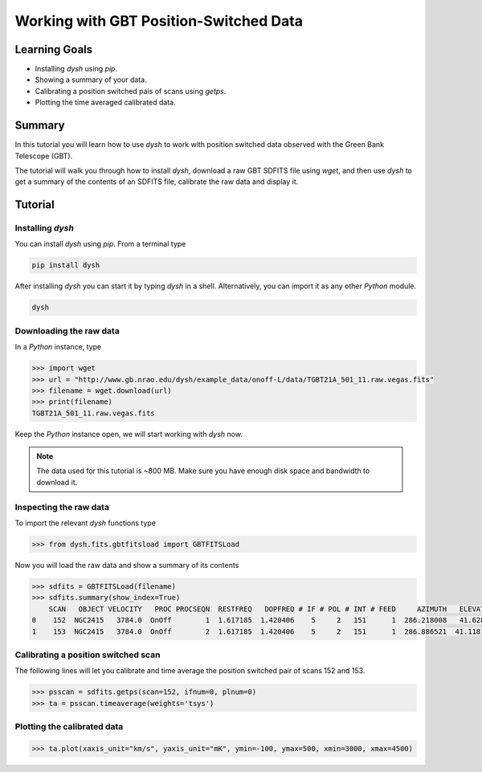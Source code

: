 ***************************************
Working with GBT Position-Switched Data
***************************************

Learning Goals
==============

* Installing `dysh` using `pip`.
* Showing a summary of your data.
* Calibrating a position switched pais of scans using `getps`.
* Plotting the time averaged calibrated data.

Summary
=======

In this tutorial you will learn how to use `dysh` to work with position switched data observed with the Green Bank Telescope (GBT).

The tutorial will walk you through how to install `dysh`, download a raw GBT SDFITS file using `wget`, and then use `dysh` to get a summary of the contents of an SDFITS file, calibrate the raw data and display it.

Tutorial
========

Installing `dysh`
-----------------

You can install `dysh` using `pip`. From a terminal type

.. code:: bash

    pip install dysh


After installing `dysh` you can start it by typing `dysh` in a shell. Alternatively, you can import it as any other `Python` module.

.. code:: bash

    dysh


Downloading the raw data
------------------------

In a `Python` instance, type

.. code:: python

    >>> import wget
    >>> url = "http://www.gb.nrao.edu/dysh/example_data/onoff-L/data/TGBT21A_501_11.raw.vegas.fits"
    >>> filename = wget.download(url)
    >>> print(filename)
    TGBT21A_501_11.raw.vegas.fits

Keep the `Python` instance open, we will start working with `dysh` now.

.. note::
    The data used for this tutorial is ~800 MB. Make sure you have enough disk space and bandwidth to download it.

Inspecting the raw data
-----------------------

To import the relevant `dysh` functions type

.. code:: python

    >>> from dysh.fits.gbtfitsload import GBTFITSLoad

Now you will load the raw data and show a summary of its contents

.. code:: python

    >>> sdfits = GBTFITSLoad(filename)
    >>> sdfits.summary(show_index=True)
        SCAN   OBJECT VELOCITY   PROC PROCSEQN  RESTFREQ   DOPFREQ # IF # POL # INT # FEED     AZIMUTH   ELEVATIO
    0    152  NGC2415   3784.0  OnOff        1  1.617185  1.420406    5     2   151      1  286.218008   41.62843
    1    153  NGC2415   3784.0  OnOff        2  1.617185  1.420406    5     2   151      1  286.886521  41.118134

Calibrating a position switched scan
------------------------------------

The following lines will let you calibrate and time average the position switched pair of scans 152 and 153.

.. code:: python

    >>> psscan = sdfits.getps(scan=152, ifnum=0, plnum=0)
    >>> ta = psscan.timeaverage(weights='tsys')

Plotting the calibrated data
----------------------------

.. code:: python

    >>> ta.plot(xaxis_unit="km/s", yaxis_unit="mK", ymin=-100, ymax=500, xmin=3000, xmax=4500)

.. figure:: img/ps_152_zoom.png
    :alt: The spectrum plot zoomed in along both axes to frame a central emission line.
